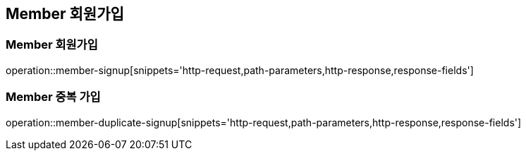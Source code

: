 [[Member-Signup]]
== Member 회원가입

[[Member-가입]]
=== Member 회원가입
operation::member-signup[snippets='http-request,path-parameters,http-response,response-fields']

[[Member-중복-가입]]
=== Member 중복 가입
operation::member-duplicate-signup[snippets='http-request,path-parameters,http-response,response-fields']
